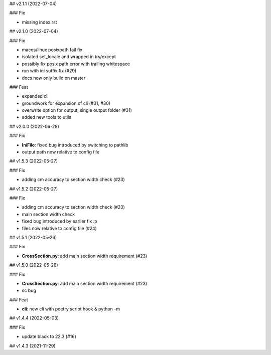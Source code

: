 ## v2.1.1 (2022-07-04)

### Fix

- missing index.rst

## v2.1.0 (2022-07-04)

### Fix

- macos/linux posixpath fail fix
- isolated set_locale and wrapped in try/except
- possibly fix posix path error with trailing whitespace
- run with ini suffix fix (#29)
- docs now only build on master

### Feat

- expanded cli
- groundwork for expansion of cli (#31, #30)
- overwrite option for output, single output folder (#31)
- added new tools to utils

## v2.0.0 (2022-06-28)

### Fix

- **IniFile**: fixed bug introduced by switching to pathlib
- output path now relative to config file

## v1.5.3 (2022-05-27)

### Fix

- adding cm accuracy to section width check (#23)

## v1.5.2 (2022-05-27)

### Fix

- adding cm accuracy to section width check (#23)
- main section width check
- fixed bug introduced by earlier fix :p
- files now relative to config file (#24)

## v1.5.1 (2022-05-26)

### Fix

- **CrossSection.py**: add main section width requirement (#23)

## v1.5.0 (2022-05-26)

### Fix

- **CrossSection.py**: add main section width requirement (#23)
- sc bug

### Feat

- **cli**: new cli with poetry script hook & python -m

## v1.4.4 (2022-05-03)

### Fix

- update black to 22.3 (#16)

## v1.4.3 (2021-11-29)

